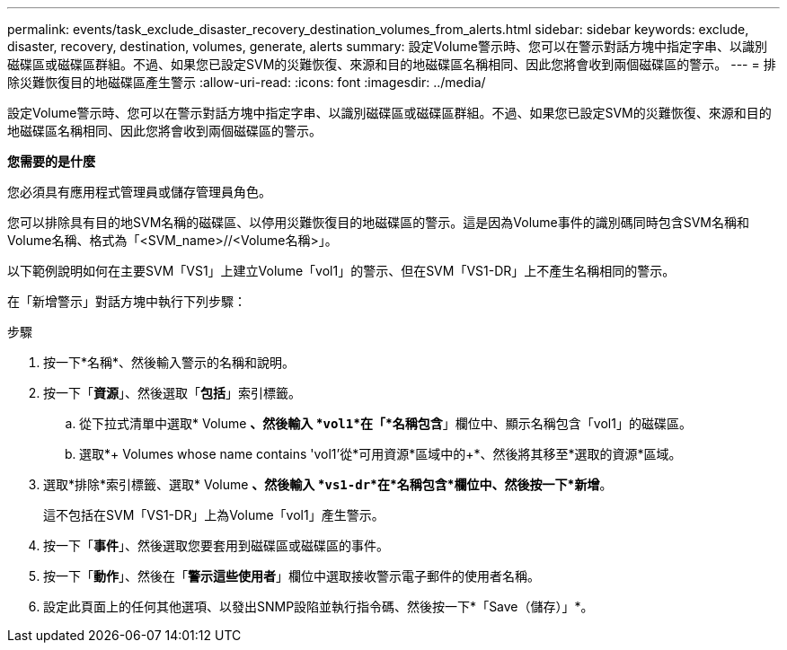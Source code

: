 ---
permalink: events/task_exclude_disaster_recovery_destination_volumes_from_alerts.html 
sidebar: sidebar 
keywords: exclude, disaster, recovery, destination, volumes, generate, alerts 
summary: 設定Volume警示時、您可以在警示對話方塊中指定字串、以識別磁碟區或磁碟區群組。不過、如果您已設定SVM的災難恢復、來源和目的地磁碟區名稱相同、因此您將會收到兩個磁碟區的警示。 
---
= 排除災難恢復目的地磁碟區產生警示
:allow-uri-read: 
:icons: font
:imagesdir: ../media/


[role="lead"]
設定Volume警示時、您可以在警示對話方塊中指定字串、以識別磁碟區或磁碟區群組。不過、如果您已設定SVM的災難恢復、來源和目的地磁碟區名稱相同、因此您將會收到兩個磁碟區的警示。

*您需要的是什麼*

您必須具有應用程式管理員或儲存管理員角色。

您可以排除具有目的地SVM名稱的磁碟區、以停用災難恢復目的地磁碟區的警示。這是因為Volume事件的識別碼同時包含SVM名稱和Volume名稱、格式為「<SVM_name>//<Volume名稱>」。

以下範例說明如何在主要SVM「VS1」上建立Volume「vol1」的警示、但在SVM「VS1-DR」上不產生名稱相同的警示。

在「新增警示」對話方塊中執行下列步驟：

.步驟
. 按一下*名稱*、然後輸入警示的名稱和說明。
. 按一下「*資源*」、然後選取「*包括*」索引標籤。
+
.. 從下拉式清單中選取* Volume *、然後輸入 *`vol1`*在「*名稱包含*」欄位中、顯示名稱包含「vol1」的磁碟區。
.. 選取*+ Volumes whose name contains 'vol1'從*可用資源*區域中的+*、然後將其移至*選取的資源*區域。


. 選取*排除*索引標籤、選取* Volume *、然後輸入 *`vs1-dr`*在*名稱包含*欄位中、然後按一下*新增*。
+
這不包括在SVM「VS1-DR」上為Volume「vol1」產生警示。

. 按一下「*事件*」、然後選取您要套用到磁碟區或磁碟區的事件。
. 按一下「*動作*」、然後在「*警示這些使用者*」欄位中選取接收警示電子郵件的使用者名稱。
. 設定此頁面上的任何其他選項、以發出SNMP設陷並執行指令碼、然後按一下*「Save（儲存）」*。

